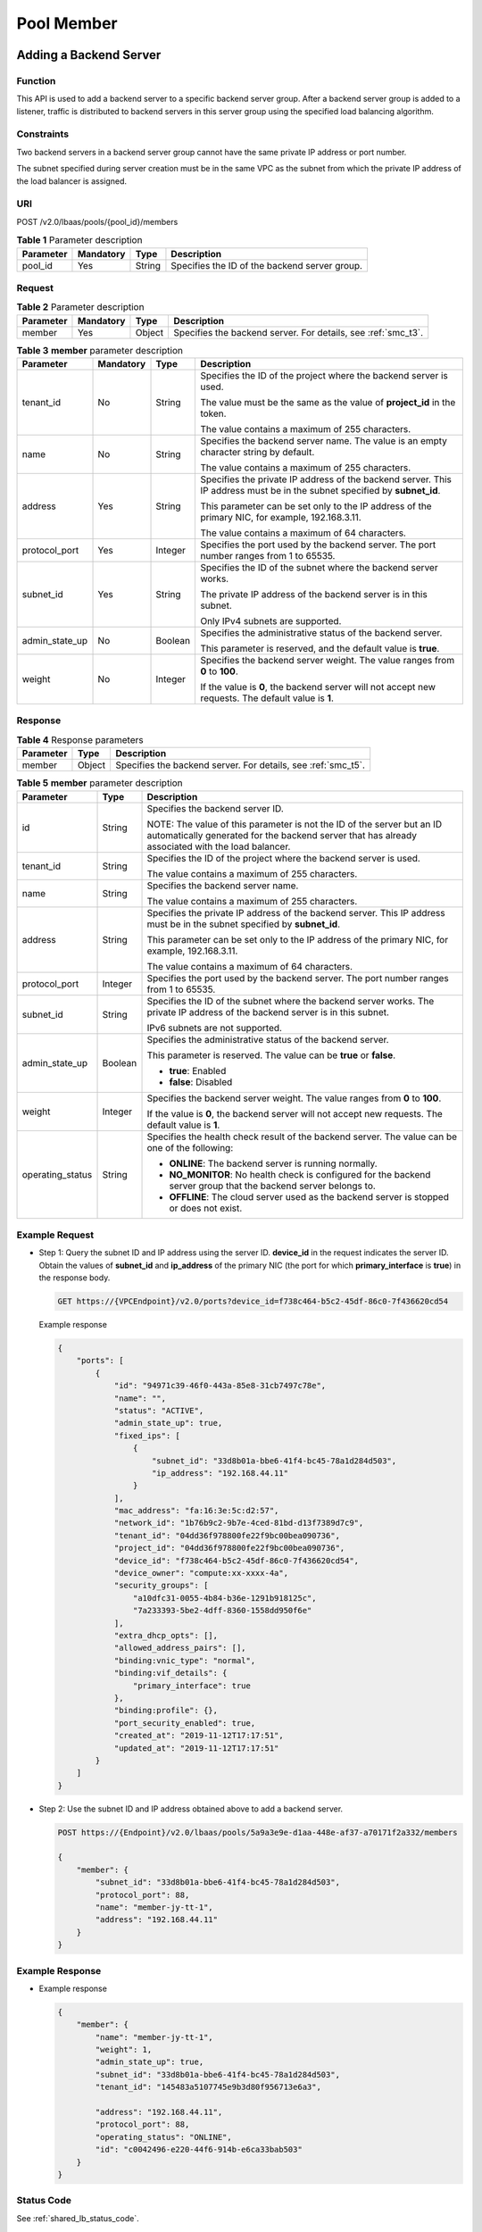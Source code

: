 ===========
Pool Member
===========

Adding a Backend Server
=======================

Function
^^^^^^^^

This API is used to add a backend server to a specific backend server group.
After a backend server group is added to a listener, traffic is distributed to
backend servers in this server group using the specified load balancing
algorithm.

Constraints
^^^^^^^^^^^

Two backend servers in a backend server group cannot have the same private IP
address or port number.

The subnet specified during server creation must be in the same VPC as the
subnet from which the private IP address of the load balancer is assigned.

URI
^^^

POST /v2.0/lbaas/pools/{pool_id}/members

.. table:: **Table 1** Parameter description

   ========= ========= ====== =============================================
   Parameter Mandatory Type   Description
   ========= ========= ====== =============================================
   pool_id   Yes       String Specifies the ID of the backend server group.
   ========= ========= ====== =============================================

Request
^^^^^^^

.. _smc_t2:
.. table:: **Table 2** Parameter description

   +-----------+-----------+--------+--------------------------------------------------------------------+
   | Parameter | Mandatory | Type   | Description                                                        |
   +===========+===========+========+====================================================================+
   | member    | Yes       | Object | Specifies the backend server. For details, see :ref:`smc_t3`.      |
   +-----------+-----------+--------+--------------------------------------------------------------------+

.. _smc_t3:
.. table:: **Table 3** **member** parameter description

   +----------------+-----------+---------+-----------------------------+
   | Parameter      | Mandatory | Type    | Description                 |
   +================+===========+=========+=============================+
   | tenant_id      | No        | String  | Specifies the ID of the     |
   |                |           |         | project where the backend   |
   |                |           |         | server is used.             |
   |                |           |         |                             |
   |                |           |         | The value must be the same  |
   |                |           |         | as the value of             |
   |                |           |         | **project_id** in the       |
   |                |           |         | token.                      |
   |                |           |         |                             |
   |                |           |         | The value contains a        |
   |                |           |         | maximum of 255 characters.  |
   +----------------+-----------+---------+-----------------------------+
   | name           | No        | String  | Specifies the backend       |
   |                |           |         | server name. The value is   |
   |                |           |         | an empty character string   |
   |                |           |         | by default.                 |
   |                |           |         |                             |
   |                |           |         | The value contains a        |
   |                |           |         | maximum of 255 characters.  |
   +----------------+-----------+---------+-----------------------------+
   | address        | Yes       | String  | Specifies the private IP    |
   |                |           |         | address of the backend      |
   |                |           |         | server. This IP address     |
   |                |           |         | must be in the subnet       |
   |                |           |         | specified by **subnet_id**. |
   |                |           |         |                             |
   |                |           |         | This parameter can be set   |
   |                |           |         | only to the IP address of   |
   |                |           |         | the primary NIC, for        |
   |                |           |         | example, 192.168.3.11.      |
   |                |           |         |                             |
   |                |           |         | The value contains a        |
   |                |           |         | maximum of 64 characters.   |
   +----------------+-----------+---------+-----------------------------+
   | protocol_port  | Yes       | Integer | Specifies the port used by  |
   |                |           |         | the backend server. The     |
   |                |           |         | port number ranges from 1   |
   |                |           |         | to 65535.                   |
   +----------------+-----------+---------+-----------------------------+
   | subnet_id      | Yes       | String  | Specifies the ID of the     |
   |                |           |         | subnet where the backend    |
   |                |           |         | server works.               |
   |                |           |         |                             |
   |                |           |         | The private IP address of   |
   |                |           |         | the backend server is in    |
   |                |           |         | this subnet.                |
   |                |           |         |                             |
   |                |           |         | Only IPv4 subnets are       |
   |                |           |         | supported.                  |
   +----------------+-----------+---------+-----------------------------+
   | admin_state_up | No        | Boolean | Specifies the               |
   |                |           |         | administrative status of    |
   |                |           |         | the backend server.         |
   |                |           |         |                             |
   |                |           |         | This parameter is reserved, |
   |                |           |         | and the default value is    |
   |                |           |         | **true**.                   |
   +----------------+-----------+---------+-----------------------------+
   | weight         | No        | Integer | Specifies the backend       |
   |                |           |         | server weight. The value    |
   |                |           |         | ranges from **0** to        |
   |                |           |         | **100**.                    |
   |                |           |         |                             |
   |                |           |         | If the value is **0**, the  |
   |                |           |         | backend server will not     |
   |                |           |         | accept new requests. The    |
   |                |           |         | default value is **1**.     |
   +----------------+-----------+---------+-----------------------------+

Response
^^^^^^^^

.. _smc_t4:
.. table:: **Table 4** Response parameters

   +-----------+--------+--------------------------------------------------------------------+
   | Parameter | Type   | Description                                                        |
   +===========+========+====================================================================+
   | member    | Object | Specifies the backend server. For details, see :ref:`smc_t5`.      |
   +-----------+--------+--------------------------------------------------------------------+

.. _smc_t5:
.. table:: **Table 5** **member** parameter description

   +------------------+---------+---------------------------------------+
   | Parameter        | Type    | Description                           |
   +==================+=========+=======================================+
   | id               | String  | Specifies the backend server ID.      |
   |                  |         |                                       |
   |                  |         | NOTE:                                 |
   |                  |         | The value of this parameter is not    |
   |                  |         | the ID of the server but an ID        |
   |                  |         | automatically generated for the       |
   |                  |         | backend server that has already       |
   |                  |         | associated with the load balancer.    |
   +------------------+---------+---------------------------------------+
   | tenant_id        | String  | Specifies the ID of the project where |
   |                  |         | the backend server is used.           |
   |                  |         |                                       |
   |                  |         | The value contains a maximum of 255   |
   |                  |         | characters.                           |
   +------------------+---------+---------------------------------------+
   | name             | String  | Specifies the backend server name.    |
   |                  |         |                                       |
   |                  |         | The value contains a maximum of 255   |
   |                  |         | characters.                           |
   +------------------+---------+---------------------------------------+
   | address          | String  | Specifies the private IP address of   |
   |                  |         | the backend server. This IP address   |
   |                  |         | must be in the subnet specified by    |
   |                  |         | **subnet_id**.                        |
   |                  |         |                                       |
   |                  |         | This parameter can be set only to the |
   |                  |         | IP address of the primary NIC, for    |
   |                  |         | example, 192.168.3.11.                |
   |                  |         |                                       |
   |                  |         | The value contains a maximum of 64    |
   |                  |         | characters.                           |
   +------------------+---------+---------------------------------------+
   | protocol_port    | Integer | Specifies the port used by the        |
   |                  |         | backend server. The port number       |
   |                  |         | ranges from 1 to 65535.               |
   +------------------+---------+---------------------------------------+
   | subnet_id        | String  | Specifies the ID of the subnet where  |
   |                  |         | the backend server works. The private |
   |                  |         | IP address of the backend server is   |
   |                  |         | in this subnet.                       |
   |                  |         |                                       |
   |                  |         | IPv6 subnets are not supported.       |
   +------------------+---------+---------------------------------------+
   | admin_state_up   | Boolean | Specifies the administrative status   |
   |                  |         | of the backend server.                |
   |                  |         |                                       |
   |                  |         | This parameter is reserved. The value |
   |                  |         | can be **true** or **false**.         |
   |                  |         |                                       |
   |                  |         | -  **true**: Enabled                  |
   |                  |         | -  **false**: Disabled                |
   +------------------+---------+---------------------------------------+
   | weight           | Integer | Specifies the backend server weight.  |
   |                  |         | The value ranges from **0** to        |
   |                  |         | **100**.                              |
   |                  |         |                                       |
   |                  |         | If the value is **0**, the backend    |
   |                  |         | server will not accept new requests.  |
   |                  |         | The default value is **1**.           |
   +------------------+---------+---------------------------------------+
   | operating_status | String  | Specifies the health check result of  |
   |                  |         | the backend server. The value can be  |
   |                  |         | one of the following:                 |
   |                  |         |                                       |
   |                  |         | -  **ONLINE**: The backend server is  |
   |                  |         |    running normally.                  |
   |                  |         | -  **NO_MONITOR**: No health check is |
   |                  |         |    configured for the backend server  |
   |                  |         |    group that the backend server      |
   |                  |         |    belongs to.                        |
   |                  |         | -  **OFFLINE**: The cloud server used |
   |                  |         |    as the backend server is stopped   |
   |                  |         |    or does not exist.                 |
   +------------------+---------+---------------------------------------+

Example Request
^^^^^^^^^^^^^^^

.. _smc_e1:

-  Step 1: Query the subnet ID and IP address using the server ID.
   **device_id** in the request indicates the server ID. Obtain the values of
   **subnet_id** and **ip_address** of the primary NIC (the port for which
   **primary_interface** is **true**) in the response body.

   .. code::

      GET https://{VPCEndpoint}/v2.0/ports?device_id=f738c464-b5c2-45df-86c0-7f436620cd54

   Example response

   .. code::

      {
          "ports": [
              {
                  "id": "94971c39-46f0-443a-85e8-31cb7497c78e",
                  "name": "",
                  "status": "ACTIVE",
                  "admin_state_up": true,
                  "fixed_ips": [
                      {
                          "subnet_id": "33d8b01a-bbe6-41f4-bc45-78a1d284d503",
                          "ip_address": "192.168.44.11"
                      }
                  ],
                  "mac_address": "fa:16:3e:5c:d2:57",
                  "network_id": "1b76b9c2-9b7e-4ced-81bd-d13f7389d7c9",
                  "tenant_id": "04dd36f978800fe22f9bc00bea090736",
                  "project_id": "04dd36f978800fe22f9bc00bea090736",
                  "device_id": "f738c464-b5c2-45df-86c0-7f436620cd54",
                  "device_owner": "compute:xx-xxxx-4a",
                  "security_groups": [
                      "a10dfc31-0055-4b84-b36e-1291b918125c",
                      "7a233393-5be2-4dff-8360-1558dd950f6e"
                  ],
                  "extra_dhcp_opts": [],
                  "allowed_address_pairs": [],
                  "binding:vnic_type": "normal",
                  "binding:vif_details": {
                      "primary_interface": true
                  },
                  "binding:profile": {},
                  "port_security_enabled": true,
                  "created_at": "2019-11-12T17:17:51",
                  "updated_at": "2019-11-12T17:17:51"
              }
          ]
      }

-  Step 2: Use the subnet ID and IP address obtained above to add a backend
   server.

   .. code::

      POST https://{Endpoint}/v2.0/lbaas/pools/5a9a3e9e-d1aa-448e-af37-a70171f2a332/members

      {
          "member": {
              "subnet_id": "33d8b01a-bbe6-41f4-bc45-78a1d284d503",
              "protocol_port": 88,
              "name": "member-jy-tt-1",
              "address": "192.168.44.11"
          }
      }

Example Response
^^^^^^^^^^^^^^^^

-  Example response

   .. code::

      {
          "member": {
              "name": "member-jy-tt-1",
              "weight": 1,
              "admin_state_up": true,
              "subnet_id": "33d8b01a-bbe6-41f4-bc45-78a1d284d503",
              "tenant_id": "145483a5107745e9b3d80f956713e6a3",

              "address": "192.168.44.11",
              "protocol_port": 88,
              "operating_status": "ONLINE",
              "id": "c0042496-e220-44f6-914b-e6ca33bab503"
          }
      }

Status Code
^^^^^^^^^^^

See :ref:`shared_lb_status_code`.

.. _sml:

Querying Backend Servers
========================

Function
^^^^^^^^

This API is used to query backend servers in a specific backend server group.
Filter query and pagination query are supported. Unless otherwise specified,
exact match is applied.

Constraints
^^^^^^^^^^^

Parameters **marker**, **limit**, and **page_reverse** are used for pagination
query. Parameters **marker** and **page_reverse** take effect only when they
are used together with parameter **limit**.

URI
^^^

GET /v2.0/lbaas/pools/{pool_id}/members

.. _sml_t1:
.. table:: **Table 1** Parameter description

   ========= ========= ====== =============================================
   Parameter Mandatory Type   Description
   ========= ========= ====== =============================================
   pool_id   Yes       String Specifies the ID of the backend server group.
   ========= ========= ====== =============================================

Request
^^^^^^^

.. table:: **Table 2** Parameter description

   +----------------+-----------+---------+-----------------------------+
   | Parameter      | Mandatory | Type    | Description                 |
   +================+===========+=========+=============================+
   | marker         | No        | String  | Specifies the ID of the     |
   |                |           |         | backend server from which   |
   |                |           |         | pagination query starts,    |
   |                |           |         | that is, the ID of the last |
   |                |           |         | backend server on the       |
   |                |           |         | previous page. If this      |
   |                |           |         | parameter is not specified, |
   |                |           |         | the first page will be      |
   |                |           |         | queried.                    |
   |                |           |         |                             |
   |                |           |         | This parameter must be used |
   |                |           |         | together with **limit**.    |
   +----------------+-----------+---------+-----------------------------+
   | limit          | No        | Integer | Specifies the number of     |
   |                |           |         | backend servers on each     |
   |                |           |         | page. If this parameter is  |
   |                |           |         | not set, all backend        |
   |                |           |         | servers are queried by      |
   |                |           |         | default.                    |
   +----------------+-----------+---------+-----------------------------+
   | page_reverse   | No        | Boolean | Specifies the page          |
   |                |           |         | direction. The value can be |
   |                |           |         | **true** or **false**, and  |
   |                |           |         | the default value is        |
   |                |           |         | **false**. The last page in |
   |                |           |         | the list requested with     |
   |                |           |         | **page_reverse** set to     |
   |                |           |         | **false** will not contain  |
   |                |           |         | the "next" link, and the    |
   |                |           |         | last page in the list       |
   |                |           |         | requested with              |
   |                |           |         | **page_reverse** set to     |
   |                |           |         | **true** will not contain   |
   |                |           |         | the "previous" link.        |
   |                |           |         |                             |
   |                |           |         | This parameter must be used |
   |                |           |         | together with **limit**.    |
   +----------------+-----------+---------+-----------------------------+
   | id             | No        | String  | Specifies the backend       |
   |                |           |         | server ID.                  |
   |                |           |         |                             |
   |                |           |         | NOTE:                       |
   |                |           |         | The value of this parameter |
   |                |           |         | is not the ID of the server |
   |                |           |         | but an ID automatically     |
   |                |           |         | generated for the backend   |
   |                |           |         | server that has already     |
   |                |           |         | associated with the load    |
   |                |           |         | balancer.                   |
   +----------------+-----------+---------+-----------------------------+
   | tenant_id      | No        | String  | Specifies the ID of the     |
   |                |           |         | project where the backend   |
   |                |           |         | server is used.             |
   |                |           |         |                             |
   |                |           |         | The value contains a        |
   |                |           |         | maximum of 255 characters.  |
   +----------------+-----------+---------+-----------------------------+
   | name           | No        | String  | Specifies the backend       |
   |                |           |         | server name.                |
   |                |           |         |                             |
   |                |           |         | The value contains a        |
   |                |           |         | maximum of 255 characters.  |
   |                |           |         |                             |
   |                |           |         | NOTE:                       |
   |                |           |         | The value of this parameter |
   |                |           |         | is not the name of server.  |
   |                |           |         | It is the name              |
   |                |           |         | automatically generated for |
   |                |           |         | the backend server          |
   |                |           |         | associated with the load    |
   |                |           |         | balancer.                   |
   +----------------+-----------+---------+-----------------------------+
   | address        | No        | String  | Specifies the private IP    |
   |                |           |         | address of the backend      |
   |                |           |         | server.                     |
   |                |           |         |                             |
   |                |           |         | The value contains a        |
   |                |           |         | maximum of 64 characters.   |
   +----------------+-----------+---------+-----------------------------+
   | protocol_port  | No        | Integer | Specifies the port used by  |
   |                |           |         | the backend server.         |
   +----------------+-----------+---------+-----------------------------+
   | subnet_id      | No        | String  | Specifies the ID of the     |
   |                |           |         | subnet where the backend    |
   |                |           |         | server works.               |
   +----------------+-----------+---------+-----------------------------+
   | admin_state_up | No        | Boolean | Specifies the               |
   |                |           |         | administrative status of    |
   |                |           |         | the backend server.         |
   |                |           |         |                             |
   |                |           |         | This parameter is reserved, |
   |                |           |         | and the default value is    |
   |                |           |         | **true**.                   |
   +----------------+-----------+---------+-----------------------------+
   | weight         | No        | Integer | Specifies the backend       |
   |                |           |         | server weight.              |
   +----------------+-----------+---------+-----------------------------+

Response
^^^^^^^^

.. _sml_t3:
.. table:: **Table 3** Response parameters

   +---------------+-------+------------------------------------+
   | Parameter     | Type  | Description                        |
   +===============+=======+====================================+
   | members       | Array | Lists the backend servers in the   |
   |               |       | backend server group. For details, |
   |               |       | see :ref:`sml_t4`.                 |
   +---------------+-------+------------------------------------+
   | members_links | Array | Provides links to the previous or  |
   |               |       | next page during pagination query, |
   |               |       | respectively.                      |
   |               |       |                                    |
   |               |       | This parameter exists only in the  |
   |               |       | response body of pagination query. |
   |               |       | For details, see :ref:`sml_t5`.    |
   +---------------+-------+------------------------------------+

.. _sml_t4:
.. table:: **Table 4** **members** parameter description

   +------------------+---------+---------------------------------------+
   | Parameter        | Type    | Description                           |
   +==================+=========+=======================================+
   | id               | String  | Specifies the backend server ID.      |
   |                  |         |                                       |
   |                  |         | NOTE:                                 |
   |                  |         | The value of this parameter is not    |
   |                  |         | the ID of the server but an ID        |
   |                  |         | automatically generated for the       |
   |                  |         | backend server that has already       |
   |                  |         | associated with the load balancer.    |
   +------------------+---------+---------------------------------------+
   | tenant_id        | String  | Specifies the ID of the project where |
   |                  |         | the backend server is used.           |
   |                  |         |                                       |
   |                  |         | The value contains a maximum of 255   |
   |                  |         | characters.                           |
   +------------------+---------+---------------------------------------+
   | name             | String  | Specifies the backend server name.    |
   |                  |         |                                       |
   |                  |         | The value contains a maximum of 255   |
   |                  |         | characters.                           |
   +------------------+---------+---------------------------------------+
   | address          | String  | Specifies the private IP address of   |
   |                  |         | the backend server. This IP address   |
   |                  |         | must be in the subnet specified by    |
   |                  |         | **subnet_id**.                        |
   |                  |         |                                       |
   |                  |         | This parameter can be set only to the |
   |                  |         | IP address of the primary NIC, for    |
   |                  |         | example, 192.168.3.11.                |
   |                  |         |                                       |
   |                  |         | The value contains a maximum of 64    |
   |                  |         | characters.                           |
   +------------------+---------+---------------------------------------+
   | protocol_port    | Integer | Specifies the port used by the        |
   |                  |         | backend server. The port number       |
   |                  |         | ranges from 1 to 65535.               |
   +------------------+---------+---------------------------------------+
   | subnet_id        | String  | Specifies the ID of the subnet where  |
   |                  |         | the backend server works. The private |
   |                  |         | IP address of the backend server is   |
   |                  |         | in this subnet.                       |
   |                  |         |                                       |
   |                  |         | IPv6 subnets are not supported.       |
   +------------------+---------+---------------------------------------+
   | admin_state_up   | Boolean | Specifies the administrative status   |
   |                  |         | of the backend server.                |
   |                  |         |                                       |
   |                  |         | This parameter is reserved. The value |
   |                  |         | can be **true** or **false**.         |
   |                  |         |                                       |
   |                  |         | -  **true**: Enabled                  |
   |                  |         | -  **false**: Disabled                |
   +------------------+---------+---------------------------------------+
   | weight           | Integer | Specifies the backend server weight.  |
   |                  |         | The value ranges from **0** to        |
   |                  |         | **100**.                              |
   |                  |         |                                       |
   |                  |         | If the value is **0**, the backend    |
   |                  |         | server will not accept new requests.  |
   |                  |         | The default value is **1**.           |
   +------------------+---------+---------------------------------------+
   | operating_status | String  | Specifies the operating status of the |
   |                  |         | load balancer. This parameter is      |
   |                  |         | reserved, and its value can only be   |
   |                  |         | **ONLINE**.                           |
   +------------------+---------+---------------------------------------+

.. _sml_t5:
.. table:: **Table 5** **members_links** parameter description

   +-----------+--------+---------------------------------------+
   | Parameter | Type   | Description                           |
   +===========+========+=======================================+
   | href      | String | Provides links to the previous or     |
   |           |        | next page during pagination query,    |
   |           |        | respectively.                         |
   +-----------+--------+---------------------------------------+
   | rel       | String | Specifies the prompt of the previous  |
   |           |        | or next page. The value can be        |
   |           |        | **next** or **previous**.             |
   |           |        |                                       |
   |           |        | -  **next**: indicates the URL of the |
   |           |        |    next page.                         |
   |           |        | -  **previous**: indicates the URL of |
   |           |        |    the previous page.                 |
   +-----------+--------+---------------------------------------+

Example Request
^^^^^^^^^^^^^^^

-  Example request 1: Querying all backend servers

   .. code::

      GET https://{Endpoint}/v2.0/lbaas/pools/5a9a3e9e-d1aa-448e-af37-a70171f2a332/members

-  Example request 2: Querying the backend cloud server whose IP address is
   10.0.0.8 and port number is 80

   .. code::

      GET https://{Endpoint}/v2.0/lbaas/pools/5a9a3e9e-d1aa-448e-af37-a70171f2a332/members?address=10.0.0.8&protocol_port=80

Example Response
^^^^^^^^^^^^^^^^

-  Example response 1

   .. code::

      {
          "members": [
              {
                  "address": "10.0.0.8",
                  "admin_state_up": true,
                  "id": "9a7aff27-fd41-4ec1-ba4c-3eb92c629313",
                  "protocol_port": 80,
                  "subnet_id": "013d3059-87a4-45a5-91e9-d721068ae0b2",
                  "tenant_id": "1a3e005cf9ce40308c900bcb08e5320c",
                  "weight": 1,
                  "operating_status": "ONLINE",
                  "name": "member-name"
              }
          ]
      }

-  Example response 2

   .. code::

      {
          "members": [
              {
                  "address": "10.0.0.8",
                  "admin_state_up": true,
                  "id": "9a7aff27-fd41-4ec1-ba4c-3eb92c629313",
                  "protocol_port": 80,
                  "subnet_id": "013d3059-87a4-45a5-91e9-d721068ae0b2",
                  "tenant_id": "1a3e005cf9ce40308c900bcb08e5320c",

                  "weight": 1,
                  "operating_status": "ONLINE",
                  "name": "member-name"
              }
          ]
      }

Status Code
^^^^^^^^^^^

See :ref:`shared_lb_status_code`.

Querying Details of a Backend Server
====================================

Function
^^^^^^^^

This API is used to query details about a backend server.

URI
^^^

GET /v2.0/lbaas/pools/{pool_id}/members/{member_id}

.. table:: **Table 1** Parameter description

   +-----------+-----------+--------+-----------------------------+
   | Parameter | Mandatory | Type   | **Description**             |
   +===========+===========+========+=============================+
   | pool_id   | Yes       | String | Specifies the ID of the     |
   |           |           |        | backend server group.       |
   +-----------+-----------+--------+-----------------------------+
   | member_id | Yes       | String | Specifies the backend       |
   |           |           |        | server ID.                  |
   |           |           |        |                             |
   |           |           |        | NOTE:                       |
   |           |           |        |                             |
   |           |           |        | -  The value of this        |
   |           |           |        |    parameter is not the ID  |
   |           |           |        |    of the server but an ID  |
   |           |           |        |    automatically generated  |
   |           |           |        |    for the backend server   |
   |           |           |        |    that has already         |
   |           |           |        |    associated with the load |
   |           |           |        |    balancer.                |
   |           |           |        | -  You can obtain this      |
   |           |           |        |    value by calling the API |
   |           |           |        |    described in :ref:`sml`. |
   +-----------+-----------+--------+-----------------------------+

Request
^^^^^^^

None

Response
^^^^^^^^

.. _sms_t2:
.. table:: **Table 2** Response parameters

   +-----------+--------+--------------------------------------------------------------------+
   | Parameter | Type   | Description                                                        |
   +===========+========+====================================================================+
   | member    | Object | Lists the backend servers. For details, see :ref:`sms_t3`.         |
   +-----------+--------+--------------------------------------------------------------------+

.. _sms_t3:
.. table:: **Table 3** **member** parameter description

   +------------------+---------+---------------------------------------+
   | Parameter        | Type    | Description                           |
   +==================+=========+=======================================+
   | id               | String  | Specifies the backend server ID.      |
   |                  |         |                                       |
   |                  |         | NOTE:                                 |
   |                  |         | The value of this parameter is not    |
   |                  |         | the ID of the server but an ID        |
   |                  |         | automatically generated for the       |
   |                  |         | backend server that has already       |
   |                  |         | associated with the load balancer.    |
   +------------------+---------+---------------------------------------+
   | tenant_id        | String  | Specifies the ID of the project where |
   |                  |         | the backend server is used.           |
   |                  |         |                                       |
   |                  |         | The value contains a maximum of 255   |
   |                  |         | characters.                           |
   +------------------+---------+---------------------------------------+
   | name             | String  | Specifies the backend server name.    |
   |                  |         |                                       |
   |                  |         | The value contains a maximum of 255   |
   |                  |         | characters.                           |
   +------------------+---------+---------------------------------------+
   | address          | String  | Specifies the private IP address of   |
   |                  |         | the backend server. This IP address   |
   |                  |         | must be in the subnet specified by    |
   |                  |         | **subnet_id**.                        |
   |                  |         |                                       |
   |                  |         | This parameter can be set only to the |
   |                  |         | IP address of the primary NIC, for    |
   |                  |         | example, 192.168.3.11.                |
   |                  |         |                                       |
   |                  |         | The value contains a maximum of 64    |
   |                  |         | characters.                           |
   +------------------+---------+---------------------------------------+
   | protocol_port    | Integer | Specifies the port used by the        |
   |                  |         | backend server. The port number       |
   |                  |         | ranges from 1 to 65535.               |
   +------------------+---------+---------------------------------------+
   | subnet_id        | String  | Specifies the ID of the subnet where  |
   |                  |         | the backend server works. The private |
   |                  |         | IP address of the backend server is   |
   |                  |         | in this subnet.                       |
   |                  |         |                                       |
   |                  |         | IPv6 subnets are not supported.       |
   +------------------+---------+---------------------------------------+
   | admin_state_up   | Boolean | Specifies the administrative status   |
   |                  |         | of the backend server.                |
   |                  |         |                                       |
   |                  |         | This parameter is reserved. The value |
   |                  |         | can be **true** or **false**.         |
   |                  |         |                                       |
   |                  |         | -  **true**: Enabled                  |
   |                  |         | -  **false**: Disabled                |
   +------------------+---------+---------------------------------------+
   | weight           | Integer | Specifies the backend server weight.  |
   |                  |         | The value ranges from **0** to        |
   |                  |         | **100**.                              |
   |                  |         |                                       |
   |                  |         | If the value is **0**, the backend    |
   |                  |         | server will not accept new requests.  |
   |                  |         | The default value is **1**.           |
   +------------------+---------+---------------------------------------+
   | operating_status | String  | Specifies the health check result of  |
   |                  |         | the backend server. The value can be  |
   |                  |         | one of the following:                 |
   |                  |         |                                       |
   |                  |         | -  **ONLINE**: The backend server is  |
   |                  |         |    running normally.                  |
   |                  |         | -  **NO_MONITOR**: No health check is |
   |                  |         |    configured for the backend server  |
   |                  |         |    group that the backend server      |
   |                  |         |    belongs to.                        |
   |                  |         | -  **OFFLINE**: The cloud server used |
   |                  |         |    as the backend server is stopped   |
   |                  |         |    or does not exist.                 |
   +------------------+---------+---------------------------------------+

Example Request
^^^^^^^^^^^^^^^

-  Example request: Querying details of a backend server

   .. code::

      GET https://{Endpoint}/v2.0/lbaas/pools/5a9a3e9e-d1aa-448e-af37-a70171f2a332/members/cf024846-7516-4e3a-b0fb-6590322c836f

Example Response
^^^^^^^^^^^^^^^^

-  Example response

   .. code::

      {
          "member": {
              "name": "",
              "weight": 1,
              "admin_state_up": true,
              "subnet_id": "823d5866-6e30-45c2-9b1a-a1ebc3757fdb",
              "tenant_id": "145483a5107745e9b3d80f956713e6a3",

              "address": "192.172.3.100",
              "protocol_port": 8080,
              "operating_status": "ONLINE",
              "id": "e58f5bfa-0e46-4bc5-951c-8473d3e5f24a"
          }
      }

Status Code
^^^^^^^^^^^

See :ref:`shared_lb_status_code`.

.. _smu:

Updating a Backend Server
=========================

Function
^^^^^^^^

This API is used to update a backend server. You can modify its name and
weight. You can set a larger weight for backend servers that can receive more
traffic.

Constraints
^^^^^^^^^^^

If the provisioning status of the associated load balancer is not **ACTIVE**,
the backend server cannot be updated.

URI
^^^

PUT /v2.0/lbaas/pools/{pool_id}/members/{member_id}

.. table:: **Table 1** Parameter description

   +-----------+-----------+--------+-----------------------------+
   | Parameter | Mandatory | Type   | Description                 |
   +===========+===========+========+=============================+
   | pool_id   | Yes       | String | Specifies the ID of the     |
   |           |           |        | backend server group.       |
   +-----------+-----------+--------+-----------------------------+
   | member_id | Yes       | String | Specifies the backend       |
   |           |           |        | server ID.                  |
   |           |           |        |                             |
   |           |           |        | NOTE:                       |
   |           |           |        |                             |
   |           |           |        | -  The value of this        |
   |           |           |        |    parameter is not the ID  |
   |           |           |        |    of the server but an ID  |
   |           |           |        |    automatically generated  |
   |           |           |        |    for the backend server   |
   |           |           |        |    that has already         |
   |           |           |        |    associated with the load |
   |           |           |        |    balancer.                |
   |           |           |        | -  You can obtain this      |
   |           |           |        |    value by calling the API |
   |           |           |        |    described in :ref:`sml`. |
   +-----------+-----------+--------+-----------------------------+

Request
^^^^^^^

.. _smu_t2:
.. table:: **Table 2** Parameter description

   +-----------+-----------+--------+------------------------------------------------------------------+
   | Parameter | Mandatory | Type   | Description                                                      |
   +===========+===========+========+==================================================================+
   | member    | Yes       | Object | Specifies the backend server. For details, see :ref:`smu_t3`.    |
   +-----------+-----------+--------+------------------------------------------------------------------+

.. _smu_t3:
.. table:: **Table 3** **member** parameter description

   +----------------+-----------+---------+-----------------------------+
   | Parameter      | Mandatory | Type    | Description                 |
   +================+===========+=========+=============================+
   | name           | No        | String  | Specifies the backend       |
   |                |           |         | server name.                |
   |                |           |         |                             |
   |                |           |         | The value contains a        |
   |                |           |         | maximum of 255 characters.  |
   +----------------+-----------+---------+-----------------------------+
   | admin_state_up | No        | Boolean | Specifies the               |
   |                |           |         | administrative status of    |
   |                |           |         | the backend server.         |
   |                |           |         |                             |
   |                |           |         | This parameter is reserved, |
   |                |           |         | and the default value is    |
   |                |           |         | **true**.                   |
   +----------------+-----------+---------+-----------------------------+
   | weight         | No        | Integer | Specifies the backend       |
   |                |           |         | server weight. The value    |
   |                |           |         | ranges from **0** to        |
   |                |           |         | **100**.                    |
   |                |           |         |                             |
   |                |           |         | If the value is **0**, the  |
   |                |           |         | backend server will not     |
   |                |           |         | accept new requests. The    |
   |                |           |         | default value is **1**.     |
   +----------------+-----------+---------+-----------------------------+

Response
^^^^^^^^

.. table:: **Table 4** Response parameters

   +-----------+--------+-------------------------------------------------------------------+
   | Parameter | Type   | Description                                                       |
   +===========+========+===================================================================+
   | member    | Object | Specifies the backend server. For details, see :ref:`smu_t5`.     |
   +-----------+--------+-------------------------------------------------------------------+

.. _smu_t5:
.. table:: **Table 5** **member** parameter description

   +------------------+---------+---------------------------------------+
   | Parameter        | Type    | Description                           |
   +==================+=========+=======================================+
   | id               | String  | Specifies the backend server ID.      |
   |                  |         |                                       |
   |                  |         | NOTE:                                 |
   |                  |         | The value of this parameter is not    |
   |                  |         | the ID of the server but an ID        |
   |                  |         | automatically generated for the       |
   |                  |         | backend server that has already       |
   |                  |         | associated with the load balancer.    |
   +------------------+---------+---------------------------------------+
   | tenant_id        | String  | Specifies the ID of the project where |
   |                  |         | the backend server is used.           |
   |                  |         |                                       |
   |                  |         | The value contains a maximum of 255   |
   |                  |         | characters.                           |
   +------------------+---------+---------------------------------------+
   | name             | String  | Specifies the backend server name.    |
   |                  |         |                                       |
   |                  |         | The value contains a maximum of 255   |
   |                  |         | characters.                           |
   +------------------+---------+---------------------------------------+
   | address          | String  | Specifies the private IP address of   |
   |                  |         | the backend server. This IP address   |
   |                  |         | must be in the subnet specified by    |
   |                  |         | **subnet_id**.                        |
   |                  |         |                                       |
   |                  |         | This parameter can be set only to the |
   |                  |         | IP address of the primary NIC, for    |
   |                  |         | example, 192.168.3.11.                |
   |                  |         |                                       |
   |                  |         | The value contains a maximum of 64    |
   |                  |         | characters.                           |
   +------------------+---------+---------------------------------------+
   | protocol_port    | Integer | Specifies the port used by the        |
   |                  |         | backend server. The port number       |
   |                  |         | ranges from 1 to 65535.               |
   +------------------+---------+---------------------------------------+
   | subnet_id        | String  | Specifies the ID of the subnet where  |
   |                  |         | the backend server works. The private |
   |                  |         | IP address of the backend server is   |
   |                  |         | in this subnet.                       |
   |                  |         |                                       |
   |                  |         | IPv6 subnets are not supported.       |
   +------------------+---------+---------------------------------------+
   | admin_state_up   | Boolean | Specifies the administrative status   |
   |                  |         | of the backend server.                |
   |                  |         |                                       |
   |                  |         | This parameter is reserved. The value |
   |                  |         | can be **true** or **false**.         |
   |                  |         |                                       |
   |                  |         | -  **true**: Enabled                  |
   |                  |         | -  **false**: Disabled                |
   +------------------+---------+---------------------------------------+
   | weight           | Integer | Specifies the backend server weight.  |
   |                  |         | The value ranges from **0** to        |
   |                  |         | **100**.                              |
   |                  |         |                                       |
   |                  |         | If the value is **0**, the backend    |
   |                  |         | server will not accept new requests.  |
   |                  |         | The default value is **1**.           |
   +------------------+---------+---------------------------------------+
   | operating_status | String  | Specifies the health check result of  |
   |                  |         | the backend server. The value can be  |
   |                  |         | one of the following:                 |
   |                  |         |                                       |
   |                  |         | -  **ONLINE**: The backend server is  |
   |                  |         |    running normally.                  |
   |                  |         | -  **NO_MONITOR**: No health check is |
   |                  |         |    configured for the backend server  |
   |                  |         |    group that the backend server      |
   |                  |         |    belongs to.                        |
   |                  |         | -  **OFFLINE**: The cloud server used |
   |                  |         |    as the backend server is stopped   |
   |                  |         |    or does not exist.                 |
   +------------------+---------+---------------------------------------+

Example Request
^^^^^^^^^^^^^^^

-  Example request: Updating the name and weight of a backend server

   .. code::

      PUT https://{Endpoint}/v2.0/lbaas/pools/5a9a3e9e-d1aa-448e-af37-a70171f2a332/members/c0042496-e220-44f6-914b-e6ca33bab503

      {
          "member": {
              "name": "member create test",
              "weight": 10
          }
      }

Example Response
^^^^^^^^^^^^^^^^

-  Example response

   .. code::

      {
          "member": {
              "name": "member-jy-tt-1",
              "weight": 1,
              "admin_state_up": true,
              "subnet_id": "33d8b01a-bbe6-41f4-bc45-78a1d284d503",
              "tenant_id": "145483a5107745e9b3d80f956713e6a3",
              "address": "192.168.44.11",
              "protocol_port": 88,
              "operating_status": "ONLINE",
              "id": "c0042496-e220-44f6-914b-e6ca33bab503"
          }
      }

Status Code
^^^^^^^^^^^

See :ref:`shared_lb_status_code`.

.. _smd:

Removing a Backend Server
=========================

Function
^^^^^^^^

This API is used to remove a backend server by its ID.

Constraints
^^^^^^^^^^^

After you remove a backend server, new connections to this server will not be
established. However, long connections that have been established will be
maintained.

URI
^^^

DELETE /v2.0/lbaas/pools/{pool_id}/members/{member_id}

.. table:: **Table 1** Parameter description

   +-----------+-----------+--------+-----------------------------+
   | Parameter | Mandatory | Type   | Description                 |
   +===========+===========+========+=============================+
   | pool_id   | Yes       | String | Specifies the ID of the     |
   |           |           |        | backend server group.       |
   +-----------+-----------+--------+-----------------------------+
   | member_id | Yes       | String | Specifies the backend       |
   |           |           |        | server ID.                  |
   |           |           |        |                             |
   |           |           |        | NOTE:                       |
   |           |           |        |                             |
   |           |           |        | -  The value of this        |
   |           |           |        |    parameter is not the ID  |
   |           |           |        |    of the server but an ID  |
   |           |           |        |    automatically generated  |
   |           |           |        |    for the backend server   |
   |           |           |        |    that has already         |
   |           |           |        |    associated with the load |
   |           |           |        |    balancer.                |
   |           |           |        | -  You can obtain this      |
   |           |           |        |    value by calling the API |
   |           |           |        |    described in :ref:`sml`. |
   +-----------+-----------+--------+-----------------------------+

Request
^^^^^^^

None

Response
^^^^^^^^

None

Example Request
^^^^^^^^^^^^^^^

-  Example request: Removing a backend server

   .. code::

      DELETE https://{Endpoint}/v2.0/lbaas/pools/5a9a3e9e-d1aa-448e-af37-a70171f2a332/members/cf024846-7516-4e3a-b0fb-6590322c836f

Example Response
^^^^^^^^^^^^^^^^

-  Example response

   None

Status Code
^^^^^^^^^^^

See :ref:`shared_lb_status_code`.

Querying All Backend Servers (Extension API)
============================================

Function
^^^^^^^^

This API is used to query all backend servers. Filter query and pagination
query are supported.

Constraints
^^^^^^^^^^^

Parameters **marker**, **limit**, and **page_reverse** are used for pagination
query. Parameters **marker** and **page_reverse** take effect only when they
are used together with parameter **limit**.

URI
^^^

GET /v2.0/lbaas/members

Request
^^^^^^^

.. table:: **Table 1** Parameter description

   +------------------+-----------+---------+------------------------------+
   | Parameter        | Mandatory | Type    | Description                  |
   +==================+===========+=========+==============================+
   | marker           | No        | String  | Specifies the ID of the      |
   |                  |           |         | backend server from which    |
   |                  |           |         | pagination query starts,     |
   |                  |           |         | that is, the ID of the last  |
   |                  |           |         | backend server on the        |
   |                  |           |         | previous page. If this       |
   |                  |           |         | parameter is not specified,  |
   |                  |           |         | the first page will be       |
   |                  |           |         | queried.                     |
   |                  |           |         |                              |
   |                  |           |         | This parameter must be used  |
   |                  |           |         | together with **limit**.     |
   +------------------+-----------+---------+------------------------------+
   | limit            | No        | Integer | Specifies the number of      |
   |                  |           |         | backend servers on each      |
   |                  |           |         | page. If this parameter is   |
   |                  |           |         | not set, all backend         |
   |                  |           |         | servers are queried by       |
   |                  |           |         | default.                     |
   +------------------+-----------+---------+------------------------------+
   | page_reverse     | No        | Boolean | Specifies the page           |
   |                  |           |         | direction. The value can be  |
   |                  |           |         | **true** or **false**, and   |
   |                  |           |         | the default value is         |
   |                  |           |         | **false**. The last page in  |
   |                  |           |         | the list requested with      |
   |                  |           |         | **page_reverse** set to      |
   |                  |           |         | **false** will not contain   |
   |                  |           |         | the "next" link, and the     |
   |                  |           |         | last page in the list        |
   |                  |           |         | requested with               |
   |                  |           |         | **page_reverse** set to      |
   |                  |           |         | **true** will not contain    |
   |                  |           |         | the "previous" link.         |
   |                  |           |         |                              |
   |                  |           |         | This parameter must be used  |
   |                  |           |         | together with **limit**.     |
   +------------------+-----------+---------+------------------------------+
   | id               | No        | String  | Specifies the backend        |
   |                  |           |         | server ID.                   |
   |                  |           |         |                              |
   |                  |           |         | NOTE:                        |
   |                  |           |         | The value of this parameter  |
   |                  |           |         | is not the ID of the server  |
   |                  |           |         | but an ID automatically      |
   |                  |           |         | generated for the backend    |
   |                  |           |         | server that has already      |
   |                  |           |         | associated with the load     |
   |                  |           |         | balancer.                    |
   +------------------+-----------+---------+------------------------------+
   | name             | No        | String  | Specifies the backend        |
   |                  |           |         | server name.                 |
   |                  |           |         |                              |
   |                  |           |         | The value contains a         |
   |                  |           |         | maximum of 255 characters.   |
   +------------------+-----------+---------+------------------------------+
   | address          | No        | String  | Specifies the private IP     |
   |                  |           |         | address of the backend       |
   |                  |           |         | server.                      |
   |                  |           |         |                              |
   |                  |           |         | The value contains a         |
   |                  |           |         | maximum of 64 characters.    |
   +------------------+-----------+---------+------------------------------+
   | protocol_port    | No        | Integer | Specifies the port used by   |
   |                  |           |         | the backend server.          |
   +------------------+-----------+---------+------------------------------+
   | subnet_id        | No        | String  | Specifies the ID of the      |
   |                  |           |         | subnet where the backend     |
   |                  |           |         | server works.                |
   +------------------+-----------+---------+------------------------------+
   | admin_state_up   | No        | Boolean | Specifies the                |
   |                  |           |         | administrative status of     |
   |                  |           |         | the backend server.          |
   |                  |           |         |                              |
   |                  |           |         | This parameter is reserved,  |
   |                  |           |         | and the default value is     |
   |                  |           |         | **true**.                    |
   +------------------+-----------+---------+------------------------------+
   | weight           | No        | Integer | Specifies the backend        |
   |                  |           |         | server weight.               |
   +------------------+-----------+---------+------------------------------+
   | loadbalancer_id  | No        | String  | Specifies the backend        |
   |                  |           |         | server ID.                   |
   +------------------+-----------+---------+------------------------------+
   | operating_status | No        | String  | Specifies the health check   |
   |                  |           |         | result of the backend        |
   |                  |           |         | server. The value can be     |
   |                  |           |         | one of the following:        |
   |                  |           |         |                              |
   |                  |           |         | -  **ONLINE**: The backend   |
   |                  |           |         |    server is running         |
   |                  |           |         |    normally.                 |
   |                  |           |         | -  **NO_MONITOR**: No        |
   |                  |           |         |    health check is           |
   |                  |           |         |    performed on the backend  |
   |                  |           |         |    server.                   |
   |                  |           |         | -  **OFFLINE**: The cloud    |
   |                  |           |         |    server used as the        |
   |                  |           |         |    backend server is         |
   |                  |           |         |    stopped or does not       |
   |                  |           |         |    exist.                    |
   |                  |           |         |                              |
   |                  |           |         | The default value is         |
   |                  |           |         | **ONLINE**.                  |
   +------------------+-----------+---------+------------------------------+
   | members_links    | No        | Array   | Provides links to the        |
   |                  |           |         | previous or next page        |
   |                  |           |         | during pagination query,     |
   |                  |           |         | respectively.                |
   |                  |           |         |                              |
   |                  |           |         | This parameter exists only   |
   |                  |           |         | in the response body of      |
   |                  |           |         | pagination query. For        |
   |                  |           |         | details, see :ref:`smle_t5`. |
   +------------------+-----------+---------+------------------------------+

.. _smle_t2:
.. table:: **Table 2** **members_links** parameter description

   +-----------+--------+---------------------------------------+
   | Parameter | Type   | Description                           |
   +===========+========+=======================================+
   | href      | String | Provides links to the previous or     |
   |           |        | next page during pagination query,    |
   |           |        | respectively.                         |
   +-----------+--------+---------------------------------------+
   | rel       | String | Specifies the prompt of the previous  |
   |           |        | or next page. The value can be        |
   |           |        | **next** or **previous**.             |
   |           |        |                                       |
   |           |        | -  **next**: indicates the URL of the |
   |           |        |    next page.                         |
   |           |        | -  **previous**: indicates the URL of |
   |           |        |    the previous page.                 |
   +-----------+--------+---------------------------------------+

Response
^^^^^^^^

.. table:: **Table 3** Response parameters

   +-----------+-------+---------------------------------------------------------------------------+
   | Parameter | Type  | Description                                                               |
   +===========+=======+===========================================================================+
   | members   | Array | Lists the backend servers. For details, see :ref:`smle_t4`.               |
   +-----------+-------+---------------------------------------------------------------------------+

.. _smle_t4:
.. table:: **Table 4** **members** parameter description

   +------------------+---------+---------------------------------------+
   | Parameter        | Type    | Description                           |
   +==================+=========+=======================================+
   | id               | String  | Specifies the backend server ID.      |
   |                  |         |                                       |
   |                  |         | NOTE:                                 |
   |                  |         | The value of this parameter is not    |
   |                  |         | the ID of the server but an ID        |
   |                  |         | automatically generated for the       |
   |                  |         | backend server that has already       |
   |                  |         | associated with the load balancer.    |
   +------------------+---------+---------------------------------------+
   | tenant_id        | String  | Specifies the ID of the project where |
   |                  |         | the backend server is used.           |
   |                  |         |                                       |
   |                  |         | The value contains a maximum of 255   |
   |                  |         | characters.                           |
   +------------------+---------+---------------------------------------+
   | name             | String  | Specifies the backend server name.    |
   |                  |         |                                       |
   |                  |         | The value contains a maximum of 255   |
   |                  |         | characters.                           |
   +------------------+---------+---------------------------------------+
   | address          | String  | Specifies the private IP address of   |
   |                  |         | the backend server. This IP address   |
   |                  |         | must be in the subnet specified by    |
   |                  |         | **subnet_id**.                        |
   |                  |         |                                       |
   |                  |         | This parameter can be set only to the |
   |                  |         | IP address of the primary NIC, for    |
   |                  |         | example, 192.168.3.11.                |
   |                  |         |                                       |
   |                  |         | The value contains a maximum of 64    |
   |                  |         | characters.                           |
   +------------------+---------+---------------------------------------+
   | protocol_port    | Integer | Specifies the port used by the        |
   |                  |         | backend server. The port number       |
   |                  |         | ranges from 1 to 65535.               |
   +------------------+---------+---------------------------------------+
   | subnet_id        | String  | Specifies the ID of the subnet where  |
   |                  |         | the backend server works. The private |
   |                  |         | IP address of the backend server is   |
   |                  |         | in this subnet.                       |
   |                  |         |                                       |
   |                  |         | IPv6 subnets are not supported.       |
   +------------------+---------+---------------------------------------+
   | admin_state_up   | Boolean | Specifies the administrative status   |
   |                  |         | of the backend server.                |
   |                  |         |                                       |
   |                  |         | This parameter is reserved. The value |
   |                  |         | can be **true** or **false**.         |
   |                  |         |                                       |
   |                  |         | -  **true**: Enabled                  |
   |                  |         | -  **false**: Disabled                |
   +------------------+---------+---------------------------------------+
   | weight           | Integer | Specifies the backend server weight.  |
   |                  |         | The value ranges from **0** to        |
   |                  |         | **100**.                              |
   |                  |         |                                       |
   |                  |         | If the value is **0**, the backend    |
   |                  |         | server will not accept new requests.  |
   |                  |         | The default value is **1**.           |
   +------------------+---------+---------------------------------------+
   | operating_status | String  | Specifies the health check result of  |
   |                  |         | the backend server. The value can be  |
   |                  |         | one of the following:                 |
   |                  |         |                                       |
   |                  |         | -  **ONLINE**: The backend server is  |
   |                  |         |    running normally.                  |
   |                  |         | -  **NO_MONITOR**: No health check is |
   |                  |         |    performed on the backend server.   |
   |                  |         | -  **OFFLINE**: The cloud server used |
   |                  |         |    as the backend server is stopped   |
   |                  |         |    or does not exist.                 |
   +------------------+---------+---------------------------------------+
   | device_id        | String  | Specifies the ID of the cloud server  |
   |                  |         | used as the backend server. If the    |
   |                  |         | cloud server does not exist, this     |
   |                  |         | parameter is an empty string.         |
   +------------------+---------+---------------------------------------+
   | device_owner     | String  | Specifies the resource ID and AZ ID   |
   |                  |         | of the cloud server used as the       |
   |                  |         | backend server, for example,          |
   |                  |         | **compute:az2.dc2**.                  |
   |                  |         |                                       |
   |                  |         | If no corresponding ECS is available, |
   |                  |         | the value is an empty string.         |
   +------------------+---------+---------------------------------------+
   | loadbalancer_id  | String  | Specifies the backend server ID.      |
   +------------------+---------+---------------------------------------+
   | members_links    | Array   | Provides links to the previous or     |
   |                  |         | next page during pagination query,    |
   |                  |         | respectively.                         |
   |                  |         |                                       |
   |                  |         | This parameter exists only in the     |
   |                  |         | response body of pagination query.    |
   |                  |         | For details, see :ref:`smle_t5`.      |
   +------------------+---------+---------------------------------------+
   | pool_id          | String  | Specifies the backend server ID.      |
   +------------------+---------+---------------------------------------+

.. _smle_t5:
.. table:: **Table 5** **members_links** parameter description

   +-----------+--------+---------------------------------------+
   | Parameter | Type   | Description                           |
   +===========+========+=======================================+
   | href      | String | Provides links to the previous or     |
   |           |        | next page during pagination query,    |
   |           |        | respectively.                         |
   +-----------+--------+---------------------------------------+
   | rel       | String | Specifies the prompt of the previous  |
   |           |        | or next page. The value can be        |
   |           |        | **next** or **previous**.             |
   |           |        |                                       |
   |           |        | -  **next**: indicates the URL of the |
   |           |        |    next page.                         |
   |           |        | -  **previous**: indicates the URL of |
   |           |        |    the previous page.                 |
   +-----------+--------+---------------------------------------+

Example Request
^^^^^^^^^^^^^^^

-  Example request 1: Querying all backend servers

   .. code::

      GET https://{Endpoint}/v2.0/lbaas/members

-  Example request 2: Displaying two backend servers on each page and filtering
   out backend servers whose health check result is **OFFLINE**

   .. code::

      GET https://{Endpoint}/v2.0/lbaas/members?operating_status=OFFLINE&limit=2

Example Response
^^^^^^^^^^^^^^^^

-  Example response 1

   .. code::

      {
          "members": [
              {
                  "name": "",
                  "weight": 1,
                  "admin_state_up": false,
                  "subnet_id": "03e1458a-fe0d-4e2f-bc4a-44f25a045287",
                  "tenant_id": "573d73c9f90e48d0bddfa0eb202b25c2",
                  "pool_id": "b299051c-a154-4bd6-b630-215151593306",
                  "loadbalancer_id": "77bfe95e-9f5b-4cff-afd9-900f8de5775b",
                  "device_owner": "",
                  "address": "192.168.77.11",
                  "protocol_port": 880,
                  "id": "50bd4ae0-fdf4-4540-b94a-04ce6241751e",
                  "operating_status": "OFFLINE",
                  "device_id": ""
              },
              {
                  "name": "",
                  "weight": 1,
                  "admin_state_up": false,
                  "subnet_id": "03e1458a-fe0d-4e2f-bc4a-44f25a045287",
                  "tenant_id": "573d73c9f90e48d0bddfa0eb202b25c2",
                  "pool_id": "b299051c-a154-4bd6-b630-215151593306",
                  "loadbalancer_id": "77bfe95e-9f5b-4cff-afd9-900f8de5775b",
                  "device_owner": "",
                  "address": "192.168.77.12",
                  "protocol_port": 880,
                  "id": "fa2045e3-b296-406b-ad12-1611dce44be6",
                  "operating_status": "OFFLINE",
                  "device_id": ""
              }
          ]
      }

-  Example response 2

   .. code::

      {
          "members_links": [
              {
                  "href": "https://network.localdomain.com:8020/v2.0/lbaas/members?pool_id=b299051c-a154-4bd6-b630-215151593306&marker=50bd4ae0-fdf4-4540-b94a-04ce6241751e&page_reverse=True",
                  "rel": "previous"
              }
          ],
          "members": [
              {
                  "name": "",
                  "weight": 1,
                  "admin_state_up": false,
                  "subnet_id": "03e1458a-fe0d-4e2f-bc4a-44f25a045287",
                  "tenant_id": "573d73c9f90e48d0bddfa0eb202b25c2",
                  "pool_id": "b299051c-a154-4bd6-b630-215151593306",
                  "loadbalancer_id": "77bfe95e-9f5b-4cff-afd9-900f8de5775b",
                  "device_owner": "",
                  "address": "192.168.77.11",
                  "protocol_port": 880,
                  "id": "50bd4ae0-fdf4-4540-b94a-04ce6241751e",
                  "operating_status": "OFFLINE",
                  "device_id": ""
              },
              {
                  "name": "",
                  "weight": 1,
                  "admin_state_up": false,
                  "subnet_id": "03e1458a-fe0d-4e2f-bc4a-44f25a045287",
                  "tenant_id": "573d73c9f90e48d0bddfa0eb202b25c2",
                  "pool_id": "b299051c-a154-4bd6-b630-215151593306",
                  "loadbalancer_id": "77bfe95e-9f5b-4cff-afd9-900f8de5775b",
                  "device_owner": "",
                  "address": "192.168.77.12",
                  "protocol_port": 880,
                  "id": "fa2045e3-b296-406b-ad12-1611dce44be6",
                  "operating_status": "OFFLINE",
                  "device_id": ""
              }
          ]
      }

Return Codes
^^^^^^^^^^^^

See :ref:`shared_lb_status_code`.

Batch Updating Backend Servers
==============================

Function
^^^^^^^^

This API is used to update backend servers in batches.

Constraints
^^^^^^^^^^^

-  A maximum of 200 backend servers can be modified at a time.  -  Two backend
   servers a backend server group cannot have the same private IP address or
   port number.  -  The subnet specified during server creation must be in the
   same VPC as the subnet from which the private IP address of the load
   balancer is assigned.

URI
^^^

PUT /v2.0/lbaas/pools/{pool_id}/members

.. table:: **Table 1** Parameter description

   ========= ========= ====== =============================================
   Parameter Mandatory Type   Description
   ========= ========= ====== =============================================
   pool_id   Yes       String Specifies the ID of the backend server group.
   ========= ========= ====== =============================================

Request
^^^^^^^

.. table:: **Table 2** Parameter description

   +-----------+-----------+--------+-----------------------------+
   | Parameter | Mandatory | Type   | Description                 |
   +===========+===========+========+=============================+
   | members   | Yes       | Array  | Lists the backend servers   |
   |           |           |        | in the backend server       |
   |           |           |        | group. If **action** is set |
   |           |           |        | to **add** or **replace**,  |
   |           |           |        | see :ref:`smub_t3`          |
   |           |           |        | for details about the       |
   |           |           |        | parameters. If **action**   |
   |           |           |        | is set to **delete**, see   |
   |           |           |        | :ref:`smub_t4`              |
   |           |           |        | for details about the       |
   |           |           |        | parameters.                 |
   |           |           |        |                             |
   |           |           |        | An empty list is supported. |
   |           |           |        | If **action** is set to     |
   |           |           |        | **add**, no backend server  |
   |           |           |        | is added to the backend     |
   |           |           |        | server group. If **action** |
   |           |           |        | is set to **replace**, all  |
   |           |           |        | backend servers are removed |
   |           |           |        | from the backend cloud      |
   |           |           |        | server group. If **action** |
   |           |           |        | is set to **delete**, no    |
   |           |           |        | backend server is removed.  |
   +-----------+-----------+--------+-----------------------------+
   | action    | No        | String | Specifies the operation     |
   |           |           |        | type. The value can be      |
   |           |           |        | **add**, **delete**, or     |
   |           |           |        | **replace**. The default    |
   |           |           |        | value is **replace**.       |
   |           |           |        |                             |
   |           |           |        | -  **add**: All backend     |
   |           |           |        |    servers in the request   |
   |           |           |        |    body are added to the    |
   |           |           |        |    backend server group in  |
   |           |           |        |    batches.                 |
   |           |           |        | -  **delete**: All backend  |
   |           |           |        |    servers in the request   |
   |           |           |        |    are removed from the     |
   |           |           |        |    backend server group in  |
   |           |           |        |    batches.                 |
   |           |           |        | -  **replace**: All backend |
   |           |           |        |    servers in the backend   |
   |           |           |        |    server group are         |
   |           |           |        |    replaced with those in   |
   |           |           |        |    the request body.        |
   +-----------+-----------+--------+-----------------------------+

.. _smub_t3:
.. table:: **Table 3** **members** parameter description

   +---------------+-----------+---------+-----------------------------+
   | Parameter     | Mandatory | Type    | Description                 |
   +===============+===========+=========+=============================+
   | name          | No        | String  | Specifies the backend       |
   |               |           |         | server name. The value is   |
   |               |           |         | an empty character string   |
   |               |           |         | by default.                 |
   |               |           |         |                             |
   |               |           |         | The value contains a        |
   |               |           |         | maximum of 255 characters.  |
   +---------------+-----------+---------+-----------------------------+
   | address       | Yes       | String  | Specifies the private IP    |
   |               |           |         | address of the backend      |
   |               |           |         | server. This IP address     |
   |               |           |         | must be in the subnet       |
   |               |           |         | specified by **subnet_id**. |
   |               |           |         |                             |
   |               |           |         | This parameter can be set   |
   |               |           |         | only to the IP address of   |
   |               |           |         | the primary NIC, for        |
   |               |           |         | example, 192.168.3.11.      |
   |               |           |         |                             |
   |               |           |         | The value contains a        |
   |               |           |         | maximum of 64 characters.   |
   +---------------+-----------+---------+-----------------------------+
   | protocol_port | Yes       | Integer | Specifies the port used by  |
   |               |           |         | the backend server. The     |
   |               |           |         | port number ranges from 1   |
   |               |           |         | to 65535.                   |
   +---------------+-----------+---------+-----------------------------+
   | subnet_id     | Yes       | String  | Specifies the ID of the     |
   |               |           |         | subnet where the backend    |
   |               |           |         | server works. The private   |
   |               |           |         | IP address of the backend   |
   |               |           |         | server is in this subnet.   |
   |               |           |         |                             |
   |               |           |         | IPv6 subnets are not        |
   |               |           |         | supported.                  |
   +---------------+-----------+---------+-----------------------------+
   | weight        | No        | Integer | Specifies the backend       |
   |               |           |         | server weight. The value    |
   |               |           |         | ranges from **0** to        |
   |               |           |         | **100**.                    |
   |               |           |         |                             |
   |               |           |         | If the value is **0**, the  |
   |               |           |         | backend server will not     |
   |               |           |         | accept new requests. The    |
   |               |           |         | default value is **1**.     |
   +---------------+-----------+---------+-----------------------------+

.. _smub_t4:
.. table:: **Table 4** **members** parameter description

   +-----------+-----------+--------+-----------------------------+
   | Parameter | Mandatory | Type   | Description                 |
   +===========+===========+========+=============================+
   | id        | Yes       | String | Specifies the backend       |
   |           |           |        | server ID.                  |
   |           |           |        |                             |
   |           |           |        | NOTE:                       |
   |           |           |        |                             |
   |           |           |        | -  The value of this        |
   |           |           |        |    parameter is not the ID  |
   |           |           |        |    of the server but an ID  |
   |           |           |        |    automatically generated  |
   |           |           |        |    for the backend server   |
   |           |           |        |    that has already         |
   |           |           |        |    associated with the load |
   |           |           |        |    balancer.                |
   |           |           |        | -  You can obtain this      |
   |           |           |        |    value by calling the API |
   |           |           |        |    described in :ref:`sml`. |
   +-----------+-----------+--------+-----------------------------+

Response
^^^^^^^^

None

Example Request
^^^^^^^^^^^^^^^

-  Example request 1: Adding backend servers in batches

   .. code::

      PUT https://{Endpoint}/v2.0/lbaas/pools/5a9a3e9e-d1aa-448e-af37-a70171f2a332/members

      {
          "members": [
              {
                  "subnet_id": "33d8b01a-bbe6-41f4-bc45-78a1d284d503",
                  "protocol_port": 88,
                  "name": "member-1",
                  "address": "192.168.44.11"
              },
              {
                  "subnet_id": "33d8b01a-bbe6-41f4-bc45-78a1d284d503",
                  "protocol_port": 88,
                  "name": "member-2",
                  "address": "192.168.44.12"
              },
              {
                  "subnet_id": "33d8b01a-bbe6-41f4-bc45-78a1d284d503",
                  "protocol_port": 88,
                  "name": "member-3",
                  "address": "192.168.44.13"
              }
          ],
          "action": "add"
      }

-  Example request 2: Updating backend servers in batches

   .. code::

      PUT https://{Endpoint}/v2.0/lbaas/pools/5a9a3e9e-d1aa-448e-af37-a70171f2a332/members

      {
          "members": [
              {
                  "subnet_id": "33d8b01a-bbe6-41f4-bc45-78a1d284d503",
                  "protocol_port": 88,
                  "name": "member-1",
                  "address": "192.168.44.11"
              },
              {
                  "subnet_id": "33d8b01a-bbe6-41f4-bc45-78a1d284d503",
                  "protocol_port": 88,
                  "name": "member-3",
                  "address": "192.168.44.12"
              },
              {
                  "subnet_id": "33d8b01a-bbe6-41f4-bc45-78a1d284d503",
                  "protocol_port": 88,
                  "name": "member-3",
                  "address": "192.168.44.13"
              }
          ]
      }

-  Example request 3: Removing backend servers in batches

   .. code::

      PUT https://{Endpoint}/v2.0/lbaas/pools/5a9a3e9e-d1aa-448e-af37-a70171f2a332/members

      {
          "members": [
              {
                  "id": "33d8b01a-bbe6-41f4-bc45-78a1d284d503"
              },
              {
                  "id": "33d8b01a-bbe6-41f4-bc45-78a1d284d503"
              }
          ],
          "action": "delete"
      }

Example Response
^^^^^^^^^^^^^^^^

-  Example response 1

   None

-  Example response 2

   None

-  Example response 3

   None

Status Code
^^^^^^^^^^^

See :ref:`shared_lb_status_code`.
